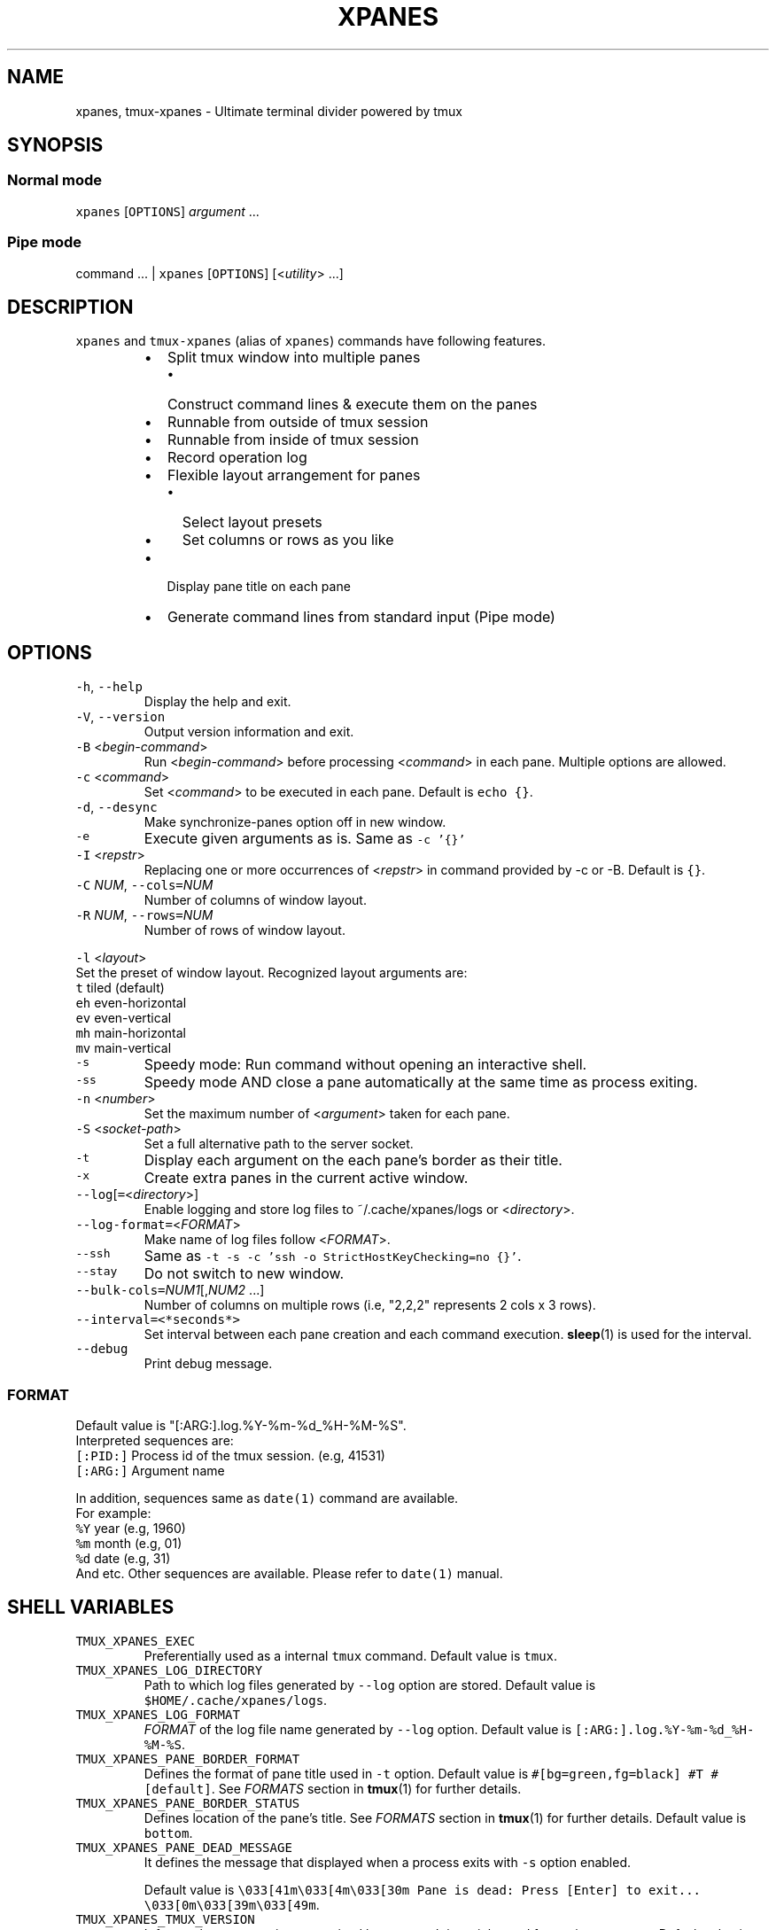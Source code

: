 .TH XPANES 1 "MAR 2021" "User Commands" ""
.SH NAME
.PP
xpanes, tmux\-xpanes \- Ultimate terminal divider powered by tmux
.SH SYNOPSIS
.SS Normal mode
.PP
\fB\fCxpanes\fR [\fB\fCOPTIONS\fR] \fIargument\fP ...
.SS Pipe mode
.PP
command ... | \fB\fCxpanes\fR [\fB\fCOPTIONS\fR] [<\fIutility\fP> ...]
.SH DESCRIPTION
.PP
\fB\fCxpanes\fR and \fB\fCtmux\-xpanes\fR (alias of \fB\fCxpanes\fR) commands have following features.
.RS
.IP \(bu 2
Split tmux window into multiple panes
.RS
.IP \(bu 2
Construct command lines & execute them on the panes
.RE
.IP \(bu 2
Runnable from outside of tmux session
.IP \(bu 2
Runnable from inside of tmux session
.IP \(bu 2
Record operation log
.IP \(bu 2
Flexible layout arrangement for panes
.RS
.IP \(bu 2
Select layout presets
.IP \(bu 2
Set columns or rows as you like
.RE
.IP \(bu 2
Display pane title on each pane
.IP \(bu 2
Generate command lines from standard input (Pipe mode)
.RE
.SH OPTIONS
.TP
\fB\fC\-h\fR, \fB\fC\-\-help\fR
Display the help and exit.
.TP
\fB\fC\-V\fR, \fB\fC\-\-version\fR
Output version information and exit.
.TP
\fB\fC\-B\fR <\fIbegin\-command\fP>
Run <\fIbegin\-command\fP> before processing <\fIcommand\fP> in each pane. Multiple options are allowed.
.TP
\fB\fC\-c\fR <\fIcommand\fP>
Set <\fIcommand\fP> to be executed in each pane. Default is \fB\fCecho {}\fR\&.
.TP
\fB\fC\-d\fR, \fB\fC\-\-desync\fR
Make synchronize\-panes option off in new window.
.TP
\fB\fC\-e\fR
Execute given arguments as is. Same as \fB\fC\-c '{}'\fR
.TP
\fB\fC\-I\fR <\fIrepstr\fP>
Replacing one or more occurrences of <\fIrepstr\fP> in command provided by \-c or \-B. Default is \fB\fC{}\fR\&.
.TP
\fB\fC\-C\fR \fINUM\fP, \fB\fC\-\-cols=\fR\fINUM\fP
Number of columns of window layout.
.TP
\fB\fC\-R\fR \fINUM\fP, \fB\fC\-\-rows=\fR\fINUM\fP
Number of rows of window layout.
.PP
\fB\fC\-l\fR <\fIlayout\fP>
  Set the preset of window layout. Recognized layout arguments are:
    \fB\fCt\fR    tiled (default)
    \fB\fCeh\fR   even\-horizontal
    \fB\fCev\fR   even\-vertical
    \fB\fCmh\fR   main\-horizontal
    \fB\fCmv\fR   main\-vertical
.TP
\fB\fC\-s\fR
Speedy mode: Run command without opening an interactive shell.
.TP
\fB\fC\-ss\fR
Speedy mode AND close a pane automatically at the same time as process exiting.
.TP
\fB\fC\-n\fR <\fInumber\fP>
Set the maximum number of <\fIargument\fP> taken for each pane.
.TP
\fB\fC\-S\fR <\fIsocket\-path\fP>
Set a full alternative path to the server socket.
.TP
\fB\fC\-t\fR
Display each argument on the each pane's border as their title.
.TP
\fB\fC\-x\fR
Create extra panes in the current active window.
.TP
\fB\fC\-\-log\fR[\fB\fC=\fR<\fIdirectory\fP>]
Enable logging and store log files to ~/.cache/xpanes/logs or <\fIdirectory\fP>.
.TP
\fB\fC\-\-log\-format=\fR<\fIFORMAT\fP>
Make name of log files follow <\fIFORMAT\fP>.
.TP
\fB\fC\-\-ssh\fR
Same as \fB\fC\-t \-s \-c 'ssh \-o StrictHostKeyChecking=no {}'\fR\&.
.TP
\fB\fC\-\-stay\fR
Do not switch to new window.
.TP
\fB\fC\-\-bulk\-cols=\fR\fINUM1\fP[,\fINUM2\fP ...]
Number of columns on multiple rows (i.e, "2,2,2" represents 2 cols x 3 rows).
.TP
\fB\fC\-\-interval=<*seconds*>\fR
Set interval between each pane creation and each command execution.
.BR sleep (1) 
is used for the interval.
.TP
\fB\fC\-\-debug\fR
Print debug message.
.SS \fIFORMAT\fP
.PP
Default value is "[:ARG:].log.%Y\-%m\-%d_%H\-%M\-%S".
  Interpreted sequences are:
    \fB\fC[:PID:]\fR   Process id of the tmux session. (e.g, 41531)
    \fB\fC[:ARG:]\fR   Argument name
.PP
In addition, sequences same as \fB\fCdate(1)\fR command are available.
  For example:
    \fB\fC%Y\fR   year  (e.g, 1960)
    \fB\fC%m\fR   month (e.g, 01)
    \fB\fC%d\fR   date  (e.g, 31)
    And etc.
Other sequences are available. Please refer to \fB\fCdate(1)\fR manual.
.SH SHELL VARIABLES
.TP
\fB\fCTMUX_XPANES_EXEC\fR
Preferentially used as a internal \fB\fCtmux\fR command.
Default value is \fB\fCtmux\fR\&.
.TP
\fB\fCTMUX_XPANES_LOG_DIRECTORY\fR
Path to which log files generated by \fB\fC\-\-log\fR option are stored.
Default value is \fB\fC$HOME/.cache/xpanes/logs\fR\&.
.TP
\fB\fCTMUX_XPANES_LOG_FORMAT\fR
\fIFORMAT\fP of the log file name generated by \fB\fC\-\-log\fR option.
Default value is \fB\fC[:ARG:].log.%Y\-%m\-%d_%H\-%M\-%S\fR\&.
.TP
\fB\fCTMUX_XPANES_PANE_BORDER_FORMAT\fR
Defines the format of pane title used in \fB\fC\-t\fR option.
Default value is \fB\fC#[bg=green,fg=black] #T #[default]\fR\&.
See \fIFORMATS\fP section in 
.BR tmux (1) 
for further details.
.TP
\fB\fCTMUX_XPANES_PANE_BORDER_STATUS\fR
Defines location of the pane's title.
See \fIFORMATS\fP section in 
.BR tmux (1) 
for further details.
Default value is \fB\fCbottom\fR\&.
.TP
\fB\fCTMUX_XPANES_PANE_DEAD_MESSAGE\fR
It defines the message that displayed when a process exits with \fB\fC\-s\fR option enabled.
.IP
Default value is
\fB\fC\\033[41m\\033[4m\\033[30m Pane is dead: Press [Enter] to exit... \\033[0m\\033[39m\\033[49m\fR\&.
.TP
\fB\fCTMUX_XPANES_TMUX_VERSION\fR
It forces the tmux version recognized by \fB\fCxpanes\fR\&.
It is mainly used for testing purposes.
Default value is empty.
.SH MODES
.SS [Normal mode1] Outside of tmux session.
.PP
When the tmux is not open and \fB\fCxpanes\fR is executed on the normal terminal, the \fB\fCxpanes\fR\&'s behavior is as follows:
.RS
.IP \(bu 2
It newly creates a tmux session and new window on the session.
.IP \(bu 2
In addition, it separates the window into multiple panes.
.IP \(bu 2
Finally, the session will be attached.
.RE
.SS [Normal mode2] Inside of tmux session.
.PP
When the tmux is already open and \fB\fCxpanes\fR is executed on the existing tmux session, the command's behavior is as follows:
.RS
.IP \(bu 2
It newly creates a window \fBon the existing active session\fP\&.
.IP \(bu 2
In addition, it separates the window into multiple panes.
.IP \(bu 2
Finally, the window will be active.
.RE
.SS [Pipe mode] Inside of tmux session & Accepting standard input.
.PP
When \fB\fCxpanes\fR accepts standard input (i.e, \fB\fCxpanes\fR follows another command and pipe \fB\fC|\fR) under \fBNormal mode2\fP , \fB\fCxpanes\fR\&'s behavior is going to be the special one called "Pipe mode".
.PP
Pipe mode has two features.
.nr step0 0 1
.RS
.IP \n+[step0]
\fB\fCxpanes\fR\&'s argument will be the common command line which will be used within all panes (this is same as the \fB\fC\-c\fR option's argument in Normal mode).
.IP \n+[step0]
Each line provided by standard input is corresponding to the each pane's command line (this is corresponding to normal argument of \fB\fCxpanes\fR in Normal mode).
.RE
.SH EXAMPLES
.SS Simple example
.PP
\fB\fCxpanes\fR 1 2 3 4
.PP
.RS
.nf
+\-\-\-\-\-\-\-\-\-\-\-\-\-\-\-\-\-\-\-\-\-\-\-\-\-\-\-\-\-\-\-+\-\-\-\-\-\-\-\-\-\-\-\-\-\-\-\-\-\-\-\-\-\-\-\-\-\-\-\-\-\-\-+
|$ echo 1                       |$ echo 2                       |
|1                              |2                              |
|                               |                               |
|                               |                               |
|                               |                               |
|                               |                               |
|                               |                               |
|                               |                               |
+\-\-\-\-\-\-\-\-\-\-\-\-\-\-\-\-\-\-\-\-\-\-\-\-\-\-\-\-\-\-\-+\-\-\-\-\-\-\-\-\-\-\-\-\-\-\-\-\-\-\-\-\-\-\-\-\-\-\-\-\-\-\-+
|$ echo 3                       |$ echo 4                       |
|3                              |4                              |
|                               |                               |
|                               |                               |
|                               |                               |
|                               |                               |
|                               |                               |
|                               |                               |
+\-\-\-\-\-\-\-\-\-\-\-\-\-\-\-\-\-\-\-\-\-\-\-\-\-\-\-\-\-\-\-+\-\-\-\-\-\-\-\-\-\-\-\-\-\-\-\-\-\-\-\-\-\-\-\-\-\-\-\-\-\-\-+
.fi
.RE
.SS \fB\fC\-c\fR option and \fB\fC\-I\fR option
.PP
\fB\fCxpanes\fR \-I@ \-c 'seq @' 1 2 3 4
.PP
.RS
.nf
+\-\-\-\-\-\-\-\-\-\-\-\-\-\-\-\-\-\-\-\-\-\-\-\-\-\-\-\-\-\-\-+\-\-\-\-\-\-\-\-\-\-\-\-\-\-\-\-\-\-\-\-\-\-\-\-\-\-\-\-\-\-\-+
|$ seq 1                        |$ seq 2                        |
|1                              |1                              |
|                               |2                              |
|                               |                               |
|                               |                               |
|                               |                               |
|                               |                               |
|                               |                               |
+\-\-\-\-\-\-\-\-\-\-\-\-\-\-\-\-\-\-\-\-\-\-\-\-\-\-\-\-\-\-\-+\-\-\-\-\-\-\-\-\-\-\-\-\-\-\-\-\-\-\-\-\-\-\-\-\-\-\-\-\-\-\-+
|$ seq 3                        |$ seq 4                        |
|1                              |1                              |
|2                              |2                              |
|3                              |3                              |
|                               |4                              |
|                               |                               |
|                               |                               |
|                               |                               |
+\-\-\-\-\-\-\-\-\-\-\-\-\-\-\-\-\-\-\-\-\-\-\-\-\-\-\-\-\-\-\-+\-\-\-\-\-\-\-\-\-\-\-\-\-\-\-\-\-\-\-\-\-\-\-\-\-\-\-\-\-\-\-+
.fi
.RE
.SS Ping multiple hosts
.PP
\fB\fCxpanes\fR \-c "ping {}" 192.168.1.{5..8}
.PP
.RS
.nf
+\-\-\-\-\-\-\-\-\-\-\-\-\-\-\-\-\-\-\-\-\-\-\-\-\-\-\-\-\-\-\-+\-\-\-\-\-\-\-\-\-\-\-\-\-\-\-\-\-\-\-\-\-\-\-\-\-\-\-\-\-\-\-+
|$ ping 192.168.1.5             |$ ping 192.168.1.6             |
|                               |                               |
|                               |                               |
|                               |                               |
|                               |                               |
|                               |                               |
|                               |                               |
|                               |                               |
+\-\-\-\-\-\-\-\-\-\-\-\-\-\-\-\-\-\-\-\-\-\-\-\-\-\-\-\-\-\-\-+\-\-\-\-\-\-\-\-\-\-\-\-\-\-\-\-\-\-\-\-\-\-\-\-\-\-\-\-\-\-\-+
|$ ping 192.168.1.7             |$ ping 192.168.1.8             |
|                               |                               |
|                               |                               |
|                               |                               |
|                               |                               |
|                               |                               |
|                               |                               |
|                               |                               |
+\-\-\-\-\-\-\-\-\-\-\-\-\-\-\-\-\-\-\-\-\-\-\-\-\-\-\-\-\-\-\-+\-\-\-\-\-\-\-\-\-\-\-\-\-\-\-\-\-\-\-\-\-\-\-\-\-\-\-\-\-\-\-+
.fi
.RE
.SS Run commands without opening a login shell
.PP
\fB\fCxpanes\fR \-s \-c "seq {}" 2 3 4 5
.PP
.RS
.nf
+\-\-\-\-\-\-\-\-\-\-\-\-\-\-\-\-\-\-\-\-\-\-\-\-\-\-\-\-\-\-\-+\-\-\-\-\-\-\-\-\-\-\-\-\-\-\-\-\-\-\-\-\-\-\-\-\-\-\-\-\-\-\-+
|1                              |1                              |
|2                              |2                              |
|Pane is dead: Press [Enter] to |3                              |
|exit...                        |Pane is dead: Press [Enter] to |
|                               |exit...                        |
|                               |                               |
|                               |                               |
|                               |                               |
|                               |                               |
|                               |                               |
+\-\-\-\-\-\-\-\-\-\-\-\-\-\-\-\-\-\-\-\-\-\-\-\-\-\-\-\-\-\-\-+\-\-\-\-\-\-\-\-\-\-\-\-\-\-\-\-\-\-\-\-\-\-\-\-\-\-\-\-\-\-\-+
|1                              |1                              |
|2                              |2                              |
|3                              |3                              |
|4                              |4                              |
|Pane is dead: Press [Enter] to |5                              |
|exit...                        |Pane is dead: Press [Enter] to |
|                               |exit...                        |
|                               |                               |
|                               |                               |
|                               |                               |
+\-\-\-\-\-\-\-\-\-\-\-\-\-\-\-\-\-\-\-\-\-\-\-\-\-\-\-\-\-\-\-+\-\-\-\-\-\-\-\-\-\-\-\-\-\-\-\-\-\-\-\-\-\-\-\-\-\-\-\-\-\-\-+
.fi
.RE
.SS Display host always
.PP
\fB\fCxpanes\fR \-t \-c "ping {}" 192.168.1.{5..8}
.PP
.RS
.nf
+\-\-\-\-\-\-\-\-\-\-\-\-\-\-\-\-\-\-\-\-\-\-\-\-\-\-\-\-\-\-\-+\-\-\-\-\-\-\-\-\-\-\-\-\-\-\-\-\-\-\-\-\-\-\-\-\-\-\-\-\-\-\-+
|$ ping 192.168.1.5             |$ ping 192.168.1.6             |
|                               |                               |
|                               |                               |
|                               |                               |
|                               |                               |
|                               |                               |
|                               |                               |
|                               |                               |
+\-\-192.168.1.5\-\-\-\-\-\-\-\-\-\-\-\-\-\-\-\-\-\-+\-\-192.168.1.6\-\-\-\-\-\-\-\-\-\-\-\-\-\-\-\-\-\-+
|$ ping 192.168.1.7             |$ ping 192.168.1.8             |
|                               |                               |
|                               |                               |
|                               |                               |
|                               |                               |
|                               |                               |
|                               |                               |
|                               |                               |
+\-\-192.168.1.7\-\-\-\-\-\-\-\-\-\-\-\-\-\-\-\-\-\-+\-\-192.168.1.8\-\-\-\-\-\-\-\-\-\-\-\-\-\-\-\-\-\-+
.fi
.RE
.SS Use SSH without key checking
.PP
\fB\fCxpanes\fR \-\-ssh myuser1@host1 myuser2@host2
.PP
.RS
.nf
+\-\-\-\-\-\-\-\-\-\-\-\-\-\-\-\-\-\-\-\-\-\-\-\-\-\-\-\-\-\-\-+\-\-\-\-\-\-\-\-\-\-\-\-\-\-\-\-\-\-\-\-\-\-\-\-\-\-\-\-\-\-\-+
|$ ssh \-o StrictHostKeyChecking |$ ssh \-o StrictHostKeyChecking |
|=no myuser@host1               |=no myuser@host2               |
|                               |                               |
|                               |                               |
|                               |                               |
|                               |                               |
|                               |                               |
|                               |                               |
|                               |                               |
|                               |                               |
|                               |                               |
|                               |                               |
|                               |                               |
|                               |                               |
+\-\-\-\-\-\-\-\-\-\-\-\-\-\-\-\-\-\-\-\-\-\-\-\-\-\-\-\-\-\-\-+\-\-\-\-\-\-\-\-\-\-\-\-\-\-\-\-\-\-\-\-\-\-\-\-\-\-\-\-\-\-\-+
.fi
.RE
.SS Create new panes on existing window
.PP
.RS
.nf
+\-\-\-\-\-\-\-\-\-\-\-\-\-\-\-\-\-\-\-\-\-\-\-\-\-\-\-\-\-\-\-+\-\-\-\-\-\-\-\-\-\-\-\-\-\-\-\-\-\-\-\-\-\-\-\-\-\-\-\-\-\-\-+
|$                              |$                              |
|                               |                               |
|                               |                               |
|                               |                               |
|                               |                               |
|                               |                               |
|                               |                               |
|                               |                               |
+\-\-\-\-\-\-\-\-\-\-\-\-\-\-\-\-\-\-\-\-\-\-\-\-\-\-\-\-\-\-\-+\-\-\-\-\-\-\-\-\-\-\-\-\-\-\-\-\-\-\-\-\-\-\-\-\-\-\-\-\-\-\-+
| $ xpanes \-x 4 5 6                                             |
|                                                               |
|                                                               |
|                                                               |
|                                                               |
|                                                               |
|                                                               |
|                                                               |
+\-\-\-\-\-\-\-\-\-\-\-\-\-\-\-\-\-\-\-\-\-\-\-\-\-\-\-\-\-\-\-+\-\-\-\-\-\-\-\-\-\-\-\-\-\-\-\-\-\-\-\-\-\-\-\-\-\-\-\-\-\-\-+

+\-\-\-\-\-\-\-\-\-\-\-\-\-\-\-\-\-\-\-\-\-\-\-\-\-\-\-\-\-\-\-+\-\-\-\-\-\-\-\-\-\-\-\-\-\-\-\-\-\-\-\-\-\-\-\-\-\-\-\-\-\-\-+
|$                              |$                              |
|                               |                               |
|                               |                               |
|                               |                               |
|                               |                               |
+\-\-\-\-\-\-\-\-\-\-\-\-\-\-\-\-\-\-\-\-\-\-\-\-\-\-\-\-\-\-\-+\-\-\-\-\-\-\-\-\-\-\-\-\-\-\-\-\-\-\-\-\-\-\-\-\-\-\-\-\-\-\-+
|$ xpanes \-x 4 5 6              |$ echo 4                       |
|$                              |4                              |
|                               |$                              |
|                               |                               |
|                               |                               |
+\-\-\-\-\-\-\-\-\-\-\-\-\-\-\-\-\-\-\-\-\-\-\-\-\-\-\-\-\-\-\-+\-\-\-\-\-\-\-\-\-\-\-\-\-\-\-\-\-\-\-\-\-\-\-\-\-\-\-\-\-\-\-+
|$ echo 5                       |$ echo 6                       |
|5                              |6                              |
|$                              |$                              |
|                               |                               |
|                               |                               |
+\-\-\-\-\-\-\-\-\-\-\-\-\-\-\-\-\-\-\-\-\-\-\-\-\-\-\-\-\-\-\-+\-\-\-\-\-\-\-\-\-\-\-\-\-\-\-\-\-\-\-\-\-\-\-\-\-\-\-\-\-\-\-+
.fi
.RE
.SS Execute different commands on the different panes
.PP
\fB\fCxpanes\fR \-e "top" "vmstat 1" "watch \-n 1 free"
.PP
.RS
.nf
+\-\-\-\-\-\-\-\-\-\-\-\-\-\-\-\-\-\-\-\-\-\-\-\-\-\-\-\-\-\-\-+\-\-\-\-\-\-\-\-\-\-\-\-\-\-\-\-\-\-\-\-\-\-\-\-\-\-\-\-\-\-+
|$ top                          |$ vmstat 1                    |
|                               |                              |
|                               |                              |
|                               |                              |
|                               |                              |
|                               |                              |
|                               |                              |
+\-\-\-\-\-\-\-\-\-\-\-\-\-\-\-\-\-\-\-\-\-\-\-\-\-\-\-\-\-\-\-+\-\-\-\-\-\-\-\-\-\-\-\-\-\-\-\-\-\-\-\-\-\-\-\-\-\-\-\-\-\-+
|$ watch \-n 1 free                                             |
|                                                              |
|                                                              |
|                                                              |
|                                                              |
|                                                              |
|                                                              |
+\-\-\-\-\-\-\-\-\-\-\-\-\-\-\-\-\-\-\-\-\-\-\-\-\-\-\-\-\-\-\-\-\-\-\-\-\-\-\-\-\-\-\-\-\-\-\-\-\-\-\-\-\-\-\-\-\-\-\-\-\-\-+
.fi
.RE
.SS Change layout of panes (using presets)
.PP
\fB\fCxpanes\fR \-l ev \-c "{}" "top" "vmstat 1" "watch \-n 1 df"
.PP
.RS
.nf
+\-\-\-\-\-\-\-\-\-\-\-\-\-\-\-\-\-\-\-\-\-\-\-\-\-\-\-\-\-\-\-\-\-\-\-\-\-\-\-\-\-\-\-\-\-\-\-\-\-\-\-\-\-\-\-\-\-\-\-\-\-+
|$ top                                                        |
|                                                             |
|                                                             |
|                                                             |
|                                                             |
+\-\-\-\-\-\-\-\-\-\-\-\-\-\-\-\-\-\-\-\-\-\-\-\-\-\-\-\-\-\-\-\-\-\-\-\-\-\-\-\-\-\-\-\-\-\-\-\-\-\-\-\-\-\-\-\-\-\-\-\-\-+
|$ vmstat 1                                                   |
|                                                             |
|                                                             |
|                                                             |
|                                                             |
+\-\-\-\-\-\-\-\-\-\-\-\-\-\-\-\-\-\-\-\-\-\-\-\-\-\-\-\-\-\-\-\-\-\-\-\-\-\-\-\-\-\-\-\-\-\-\-\-\-\-\-\-\-\-\-\-\-\-\-\-\-+
|$ watch \-n 1 df                                              |
|                                                             |
|                                                             |
|                                                             |
|                                                             |
+\-\-\-\-\-\-\-\-\-\-\-\-\-\-\-\-\-\-\-\-\-\-\-\-\-\-\-\-\-\-\-\-\-\-\-\-\-\-\-\-\-\-\-\-\-\-\-\-\-\-\-\-\-\-\-\-\-\-\-\-\-+
.fi
.RE
.SS Change layout of panes (Fixed number of columns)
.PP
\fB\fCxpanes\fR \-C 2 AAA BBB CCC DDD EEE FFF GGG HHH III
.PP
.RS
.nf
+\-\-\-\-\-\-\-\-\-\-\-\-\-\-\-\-\-\-\-\-\-\-\-\-\-\-\-\-\-\-+\-\-\-\-\-\-\-\-\-\-\-\-\-\-\-\-\-\-\-\-\-\-\-\-\-\-\-\-\-\-+
|$ echo AAA                    |$ echo BBB                    |
|                              |                              |
|                              |                              |
+\-\-\-\-\-\-\-\-\-\-\-\-\-\-\-\-\-\-\-\-\-\-\-\-\-\-\-\-\-\-+\-\-\-\-\-\-\-\-\-\-\-\-\-\-\-\-\-\-\-\-\-\-\-\-\-\-\-\-\-\-+
|$ echo CCC                    |$ echo DDD                    |
|                              |                              |
|                              |                              |
+\-\-\-\-\-\-\-\-\-\-\-\-\-\-\-\-\-\-\-\-\-\-\-\-\-\-\-\-\-\-+\-\-\-\-\-\-\-\-\-\-\-\-\-\-\-\-\-\-\-\-\-\-\-\-\-\-\-\-\-\-+
|$ echo EEE                    |$ echo FFF                    |
|                              |                              |
|                              |                              |
+\-\-\-\-\-\-\-\-\-\-\-\-\-\-\-\-\-\-\-\-\-\-\-\-\-\-\-\-\-\-+\-\-\-\-\-\-\-\-\-\-\-\-\-\-\-\-\-\-\-\-\-\-\-\-\-\-\-\-\-\-+
|$ echo GGG                    |$ echo HHH                    |
|                              |                              |
|                              |                              |
+\-\-\-\-\-\-\-\-\-\-\-\-\-\-\-\-\-\-\-\-\-\-\-\-\-\-\-\-\-\-+\-\-\-\-\-\-\-\-\-\-\-\-\-\-\-\-\-\-\-\-\-\-\-\-\-\-\-\-\-\-+
.fi
.RE
.SS Pipe mode
.PP
\fB\fCseq\fR 3 | \fB\fCxpanes\fR
.PP
.RS
.nf
+\-\-\-\-\-\-\-\-\-\-\-\-\-\-\-\-\-\-\-\-\-\-\-\-\-\-\-\-\-\-+\-\-\-\-\-\-\-\-\-\-\-\-\-\-\-\-\-\-\-\-\-\-\-\-\-\-\-\-\-\-+
|$ echo 1                      |$ echo 2                      |
|1                             |2                             |
|                              |                              |
|                              |                              |
|                              |                              |
|                              |                              |
|                              |                              |
|                              |                              |
+\-\-\-\-\-\-\-\-\-\-\-\-\-\-\-\-\-\-\-\-\-\-\-\-\-\-\-\-\-\-+\-\-\-\-\-\-\-\-\-\-\-\-\-\-\-\-\-\-\-\-\-\-\-\-\-\-\-\-\-\-+
|$ echo 3                                                     |
|3                                                            |
|                                                             |
|                                                             |
|                                                             |
|                                                             |
|                                                             |
|                                                             |
+\-\-\-\-\-\-\-\-\-\-\-\-\-\-\-\-\-\-\-\-\-\-\-\-\-\-\-\-\-\-+\-\-\-\-\-\-\-\-\-\-\-\-\-\-\-\-\-\-\-\-\-\-\-\-\-\-\-\-\-\-+
.fi
.RE
.SS Pipe mode with an argument
.PP
\fB\fCseq\fR 4 | \fB\fCxpanes\fR seq
.PP
.RS
.nf
+\-\-\-\-\-\-\-\-\-\-\-\-\-\-\-\-\-\-\-\-\-\-\-\-\-\-\-\-\-\-\-+\-\-\-\-\-\-\-\-\-\-\-\-\-\-\-\-\-\-\-\-\-\-\-\-\-\-\-\-\-\-+
|$ seq 1                        |$ seq 2                       |
|                               |                              |
|                               |                              |
|                               |                              |
|                               |                              |
|                               |                              |
|                               |                              |
|                               |                              |
+\-\-\-\-\-\-\-\-\-\-\-\-\-\-\-\-\-\-\-\-\-\-\-\-\-\-\-\-\-\-\-+\-\-\-\-\-\-\-\-\-\-\-\-\-\-\-\-\-\-\-\-\-\-\-\-\-\-\-\-\-\-+
|$ seq 3                        |$ seq 4                       |
|                               |                              |
|                               |                              |
|                               |                              |
|                               |                              |
|                               |                              |
|                               |                              |
|                               |                              |
+\-\-\-\-\-\-\-\-\-\-\-\-\-\-\-\-\-\-\-\-\-\-\-\-\-\-\-\-\-\-\-+\-\-\-\-\-\-\-\-\-\-\-\-\-\-\-\-\-\-\-\-\-\-\-\-\-\-\-\-\-\-+
.fi
.RE
.SH SEE ALSO
.PP
.BR tmux (1)
.SH AUTHOR AND COPYRIGHT
.PP
Copyright (c) 2021 Yamada, Yasuhiro \[la]yamadagrep@gmail.com\[ra] Released under the MIT License.
\[la]https://github.com/greymd/tmux-xpanes\[ra]
.SH ACKNOWLEDGEMENTS
.PP
Thanks to Yamada, Yuka for her awesome logo \[la]https://github.com/greymd/tmux-xpanes/wiki/Image-Library\[ra]\&.
